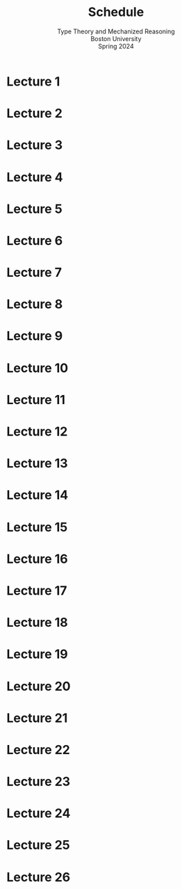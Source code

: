 #+title: Schedule
#+subtitle: Type Theory and Mechanized Reasoning@@html:<br>@@
#+subtitle: Boston University@@html:<br>@@
#+subtitle: Spring 2024
* Lecture 1
:PROPERTIES:
:CUSTOM_ID: lecture-01
:END:
* Lecture 2
:PROPERTIES:
:CUSTOM_ID: lecture-02
:END:
* Lecture 3
:PROPERTIES:
:CUSTOM_ID: lecture-03
:END:
* Lecture 4
:PROPERTIES:
:CUSTOM_ID: lecture-04
:END:
* Lecture 5
:PROPERTIES:
:CUSTOM_ID: lecture-05
:END:
* Lecture 6
:PROPERTIES:
:CUSTOM_ID: lecture-06
:END:
* Lecture 7
:PROPERTIES:
:CUSTOM_ID: lecture-07
:END:
* Lecture 8
:PROPERTIES:
:CUSTOM_ID: lecture-08
:END:
* Lecture 9
:PROPERTIES:
:CUSTOM_ID: lecture-09
:END:
* Lecture 10
:PROPERTIES:
:CUSTOM_ID: lecture-10
:END:
* Lecture 11
:PROPERTIES:
:CUSTOM_ID: lecture-11
:END:
* Lecture 12
:PROPERTIES:
:CUSTOM_ID: lecture-12
:END:
* Lecture 13
:PROPERTIES:
:CUSTOM_ID: lecture-13
:END:
* Lecture 14
:PROPERTIES:
:CUSTOM_ID: lecture-14
:END:
* Lecture 15
:PROPERTIES:
:CUSTOM_ID: lecture-15
:END:
* Lecture 16
:PROPERTIES:
:CUSTOM_ID: lecture-16
:END:
* Lecture 17
:PROPERTIES:
:CUSTOM_ID: lecture-17
:END:
* Lecture 18
:PROPERTIES:
:CUSTOM_ID: lecture-18
:END:
* Lecture 19
:PROPERTIES:
:CUSTOM_ID: lecture-19
:END:
* Lecture 20
:PROPERTIES:
:CUSTOM_ID: lecture-20
:END:
* Lecture 21
:PROPERTIES:
:CUSTOM_ID: lecture-21
:END:
* Lecture 22
:PROPERTIES:
:CUSTOM_ID: lecture-22
:END:
* Lecture 23
:PROPERTIES:
:CUSTOM_ID: lecture-23
:END:
* Lecture 24
:PROPERTIES:
:CUSTOM_ID: lecture-24
:END:
* Lecture 25
:PROPERTIES:
:CUSTOM_ID: lecture-25
:END:
* Lecture 26
:PROPERTIES:
:lecture-26:
:END:
